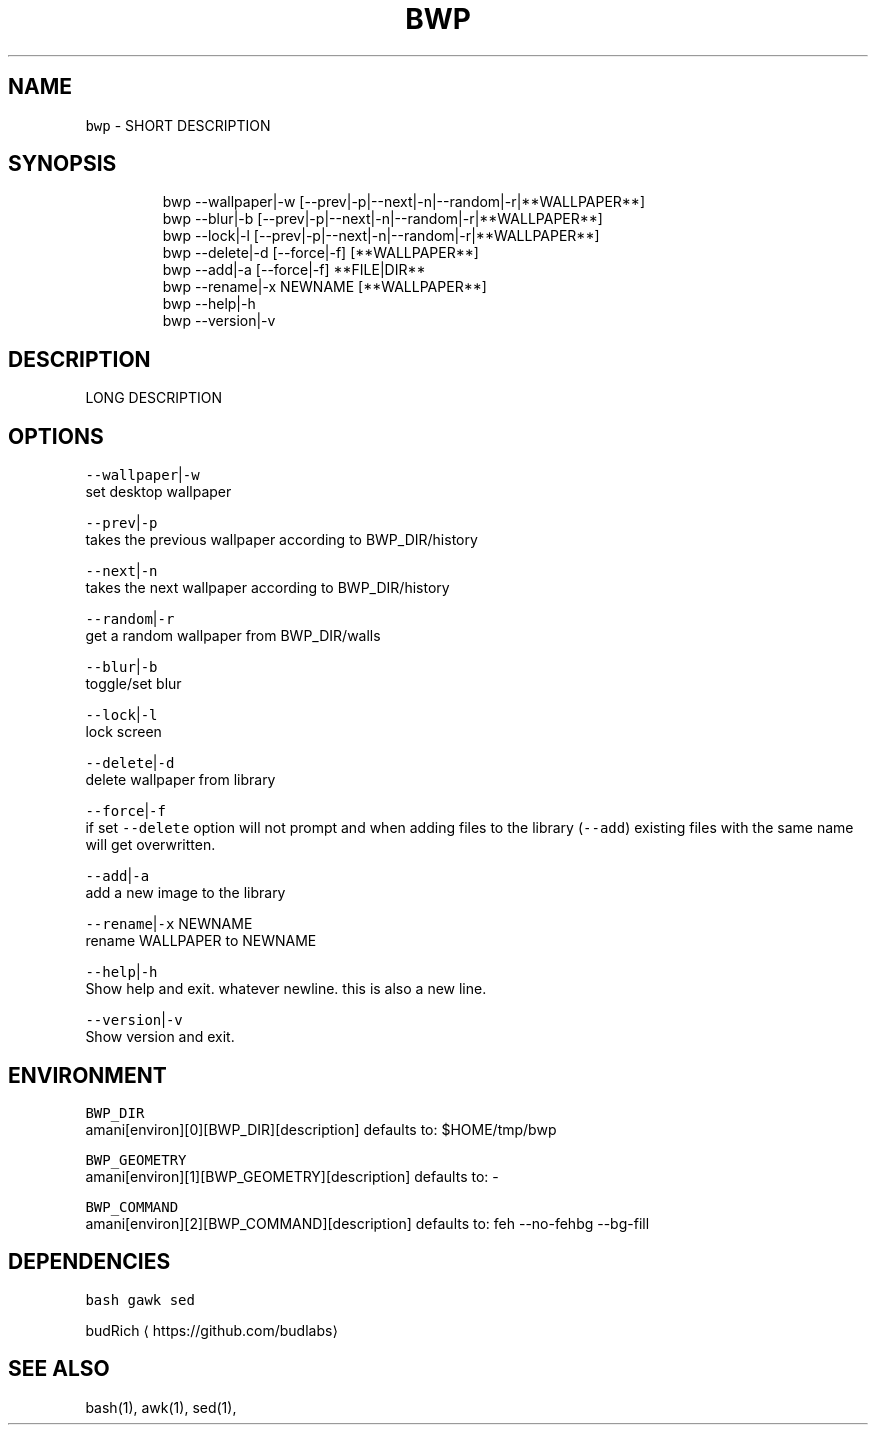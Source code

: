 .TH BWP 1 2019\-08\-09 Linux "User Manuals"
.SH NAME
.PP
\fB\fCbwp\fR \- SHORT DESCRIPTION

.SH SYNOPSIS
.PP
.RS

.nf
bwp \-\-wallpaper|\-w [\-\-prev|\-p|\-\-next|\-n|\-\-random|\-r|**WALLPAPER**]
bwp \-\-blur|\-b [\-\-prev|\-p|\-\-next|\-n|\-\-random|\-r|**WALLPAPER**]     
bwp \-\-lock|\-l [\-\-prev|\-p|\-\-next|\-n|\-\-random|\-r|**WALLPAPER**]     
bwp \-\-delete|\-d [\-\-force|\-f] [**WALLPAPER**]                      
bwp \-\-add|\-a [\-\-force|\-f] **FILE|DIR**                           
bwp \-\-rename|\-x NEWNAME [**WALLPAPER**]                           
bwp \-\-help|\-h                                                 
bwp \-\-version|\-v                                              

.fi
.RE

.SH DESCRIPTION
.PP
LONG DESCRIPTION

.SH OPTIONS
.PP
\fB\fC\-\-wallpaper\fR|\fB\fC\-w\fR
.br
set desktop wallpaper

.PP
\fB\fC\-\-prev\fR|\fB\fC\-p\fR
.br
takes the previous wallpaper according to
BWP\_DIR/history

.PP
\fB\fC\-\-next\fR|\fB\fC\-n\fR
.br
takes the next wallpaper according to
BWP\_DIR/history

.PP
\fB\fC\-\-random\fR|\fB\fC\-r\fR
.br
get a random wallpaper from BWP\_DIR/walls

.PP
\fB\fC\-\-blur\fR|\fB\fC\-b\fR
.br
toggle/set blur

.PP
\fB\fC\-\-lock\fR|\fB\fC\-l\fR
.br
lock screen

.PP
\fB\fC\-\-delete\fR|\fB\fC\-d\fR
.br
delete wallpaper from library

.PP
\fB\fC\-\-force\fR|\fB\fC\-f\fR
.br
if set \fB\fC\-\-delete\fR option will not prompt and when
adding files to the library (\fB\fC\-\-add\fR) existing
files with the same name will get overwritten.

.PP
\fB\fC\-\-add\fR|\fB\fC\-a\fR
.br
add a new image to the library

.PP
\fB\fC\-\-rename\fR|\fB\fC\-x\fR NEWNAME
.br
rename WALLPAPER to NEWNAME

.PP
\fB\fC\-\-help\fR|\fB\fC\-h\fR
.br
Show help and exit. whatever newline. this is
also a new line.

.PP
\fB\fC\-\-version\fR|\fB\fC\-v\fR
.br
Show version and exit.

.SH ENVIRONMENT
.PP
\fB\fCBWP\_DIR\fR
.br
amani[environ][0][BWP\_DIR][description] defaults
to: $HOME/tmp/bwp

.PP
\fB\fCBWP\_GEOMETRY\fR
.br
amani[environ][1][BWP\_GEOMETRY][description]
defaults to: \-

.PP
\fB\fCBWP\_COMMAND\fR
.br
amani[environ][2][BWP\_COMMAND][description]
defaults to: feh \-\-no\-fehbg \-\-bg\-fill

.SH DEPENDENCIES
.PP
\fB\fCbash\fR \fB\fCgawk\fR \fB\fCsed\fR

.PP
budRich 
\[la]https://github.com/budlabs\[ra]

.SH SEE ALSO
.PP
bash(1), awk(1), sed(1),
